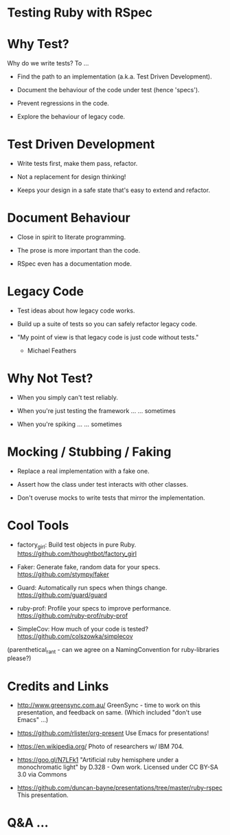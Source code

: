 * Testing Ruby with RSpec

[[./ruby.jpg]]

* Why Test?

Why do we write tests?  To ...

 + Find the path to an implementation (a.k.a. Test Driven Development).

 + Document the behaviour of the code under test (hence 'specs').

 + Prevent regressions in the code.

 + Explore the behaviour of legacy code.

* Test Driven Development

 + Write tests first, make them pass, refactor.

 + Not a replacement for design thinking!

 + Keeps your design in a safe state that's easy to extend and refactor.

* Document Behaviour

 + Close in spirit to literate programming.

 + The prose is more important than the code.

 + RSpec even has a documentation mode.

* Legacy Code

 + Test ideas about how legacy code works.

 + Build up a suite of tests so you can safely refactor legacy code.

 + "My point of view is that legacy code is just code without tests."
     - Michael Feathers

* Why Not Test?

 + When you simply can't test reliably.

 + When you're just testing the framework ...
      ... sometimes

 + When you're spiking ...
      ... sometimes

* Mocking / Stubbing / Faking

 + Replace a real implementation with a fake one.

 + Assert how the class under test interacts with other classes.

 + Don't overuse mocks to write tests that mirror the implementation.

* Cool Tools

 + factory_girl: Build test objects in pure Ruby.
   https://github.com/thoughtbot/factory_girl

 + Faker: Generate fake, random data for your specs.
   https://github.com/stympy/faker

 + Guard: Automatically run specs when things change.
   https://github.com/guard/guard

 + ruby-prof: Profile your specs to improve performance.
   https://github.com/ruby-prof/ruby-prof

 + SimpleCov: How much of your code is tested?
   https://github.com/colszowka/simplecov

(parenthetical_rant - can we agree on a NamingConvention for ruby-libraries please?)

* Credits and Links

 + [[./greensync-logo-retina.png]]
   http://www.greensync.com.au/
   GreenSync - time to work on this presentation, and feedback on same.
   (Which included "don't use Emacs" ...)

 + https://github.com/rlister/org-present
   Use Emacs for presentations!

 + https://en.wikipedia.org/
   Photo of researchers w/ IBM 704.

 + https://goo.gl/N7LFk1
   "Artificial ruby hemisphere under a monochromatic light" by D.328 - Own work.
   Licensed under CC BY-SA 3.0 via Commons

 + https://github.com/duncan-bayne/presentations/tree/master/ruby-rspec
   This presentation.

* Q&A ...

[[./wat.jpg]]
